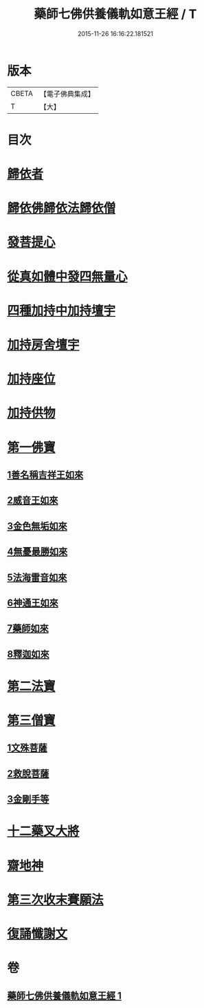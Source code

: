 #+TITLE: 藥師七佛供養儀軌如意王經 / T
#+DATE: 2015-11-26 16:16:22.181521
* 版本
 |     CBETA|【電子佛典集成】|
 |         T|【大】     |

* 目次
* [[file:KR6j0099_001.txt::0050a5][歸依者]]
* [[file:KR6j0099_001.txt::0050a9][歸依佛歸依法歸依僧]]
* [[file:KR6j0099_001.txt::0050a12][發菩提心]]
* [[file:KR6j0099_001.txt::0050a16][從真如體中發四無量心]]
* [[file:KR6j0099_001.txt::0050a26][四種加持中加持壇宇]]
* [[file:KR6j0099_001.txt::0050b14][加持房舍壇宇]]
* [[file:KR6j0099_001.txt::0050b27][加持座位]]
* [[file:KR6j0099_001.txt::0050c6][加持供物]]
* [[file:KR6j0099_001.txt::0054a8][第一佛寶]]
** [[file:KR6j0099_001.txt::0054a8][1善名稱吉祥王如來]]
** [[file:KR6j0099_001.txt::0054c1][2威音王如來]]
** [[file:KR6j0099_001.txt::0055b2][3金色無垢如來]]
** [[file:KR6j0099_001.txt::0055c27][4無憂最勝如來]]
** [[file:KR6j0099_001.txt::0056b5][5法海雷音如來]]
** [[file:KR6j0099_001.txt::0056c12][6神通王如來]]
** [[file:KR6j0099_001.txt::0057a17][7藥師如來]]
** [[file:KR6j0099_001.txt::0057c20][8釋迦如來]]
* [[file:KR6j0099_001.txt::0058b10][第二法寶]]
* [[file:KR6j0099_001.txt::0058b20][第三僧寶]]
** [[file:KR6j0099_001.txt::0058b20][1文殊菩薩]]
** [[file:KR6j0099_001.txt::0058c24][2救脫菩薩]]
** [[file:KR6j0099_001.txt::0059b9][3金剛手等]]
* [[file:KR6j0099_001.txt::0060a24][十二藥叉大將]]
* [[file:KR6j0099_001.txt::0060c17][齋地神]]
* [[file:KR6j0099_001.txt::0061a24][第三次收末賽願法]]
* [[file:KR6j0099_001.txt::0062a26][復誦懺謝文]]
* 卷
** [[file:KR6j0099_001.txt][藥師七佛供養儀軌如意王經 1]]

